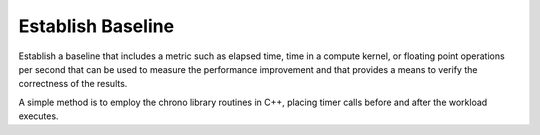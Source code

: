 .. _establish-baseline:

Establish Baseline
==================


Establish a baseline that includes a metric such as elapsed time, time
in a compute kernel, or floating point operations per second that can be
used to measure the performance improvement and that provides a means to
verify the correctness of the results.


A simple method is to employ the chrono library routines in C++, placing
timer calls before and after the workload executes.

